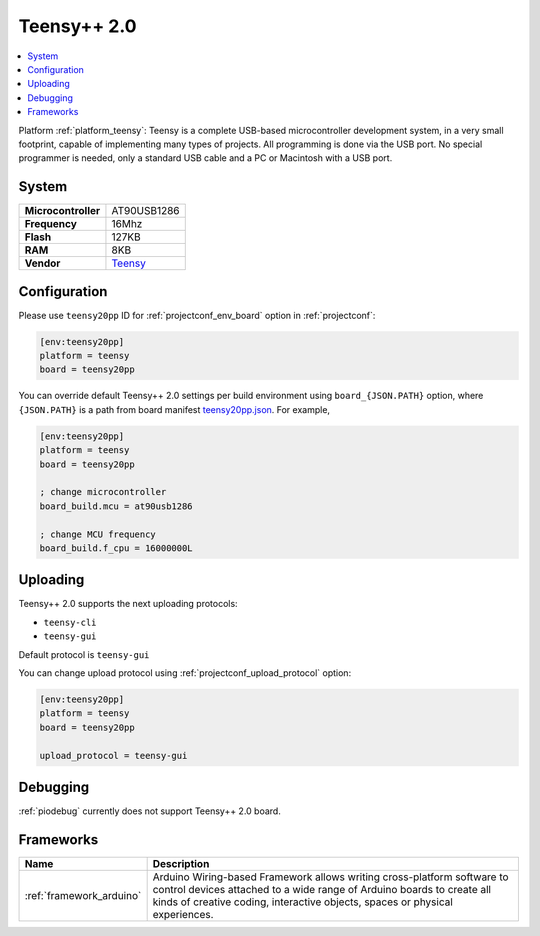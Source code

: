 ..  Copyright (c) 2014-present PlatformIO <contact@platformio.org>
    Licensed under the Apache License, Version 2.0 (the "License");
    you may not use this file except in compliance with the License.
    You may obtain a copy of the License at
       http://www.apache.org/licenses/LICENSE-2.0
    Unless required by applicable law or agreed to in writing, software
    distributed under the License is distributed on an "AS IS" BASIS,
    WITHOUT WARRANTIES OR CONDITIONS OF ANY KIND, either express or implied.
    See the License for the specific language governing permissions and
    limitations under the License.

.. _board_teensy_teensy20pp:

Teensy++ 2.0
============

.. contents::
    :local:

Platform :ref:`platform_teensy`: Teensy is a complete USB-based microcontroller development system, in a very small footprint, capable of implementing many types of projects. All programming is done via the USB port. No special programmer is needed, only a standard USB cable and a PC or Macintosh with a USB port.

System
------

.. list-table::

  * - **Microcontroller**
    - AT90USB1286
  * - **Frequency**
    - 16Mhz
  * - **Flash**
    - 127KB
  * - **RAM**
    - 8KB
  * - **Vendor**
    - `Teensy <https://www.pjrc.com/store/teensypp.html?utm_source=platformio&utm_medium=docs>`__


Configuration
-------------

Please use ``teensy20pp`` ID for :ref:`projectconf_env_board` option in :ref:`projectconf`:

.. code-block:: ini

  [env:teensy20pp]
  platform = teensy
  board = teensy20pp

You can override default Teensy++ 2.0 settings per build environment using
``board_{JSON.PATH}`` option, where ``{JSON.PATH}`` is a path from
board manifest `teensy20pp.json <https://github.com/platformio/platform-teensy/blob/master/boards/teensy20pp.json>`_. For example,

.. code-block:: ini

  [env:teensy20pp]
  platform = teensy
  board = teensy20pp

  ; change microcontroller
  board_build.mcu = at90usb1286

  ; change MCU frequency
  board_build.f_cpu = 16000000L


Uploading
---------
Teensy++ 2.0 supports the next uploading protocols:

* ``teensy-cli``
* ``teensy-gui``

Default protocol is ``teensy-gui``

You can change upload protocol using :ref:`projectconf_upload_protocol` option:

.. code-block:: ini

  [env:teensy20pp]
  platform = teensy
  board = teensy20pp

  upload_protocol = teensy-gui

Debugging
---------
:ref:`piodebug` currently does not support Teensy++ 2.0 board.

Frameworks
----------
.. list-table::
    :header-rows:  1

    * - Name
      - Description

    * - :ref:`framework_arduino`
      - Arduino Wiring-based Framework allows writing cross-platform software to control devices attached to a wide range of Arduino boards to create all kinds of creative coding, interactive objects, spaces or physical experiences.